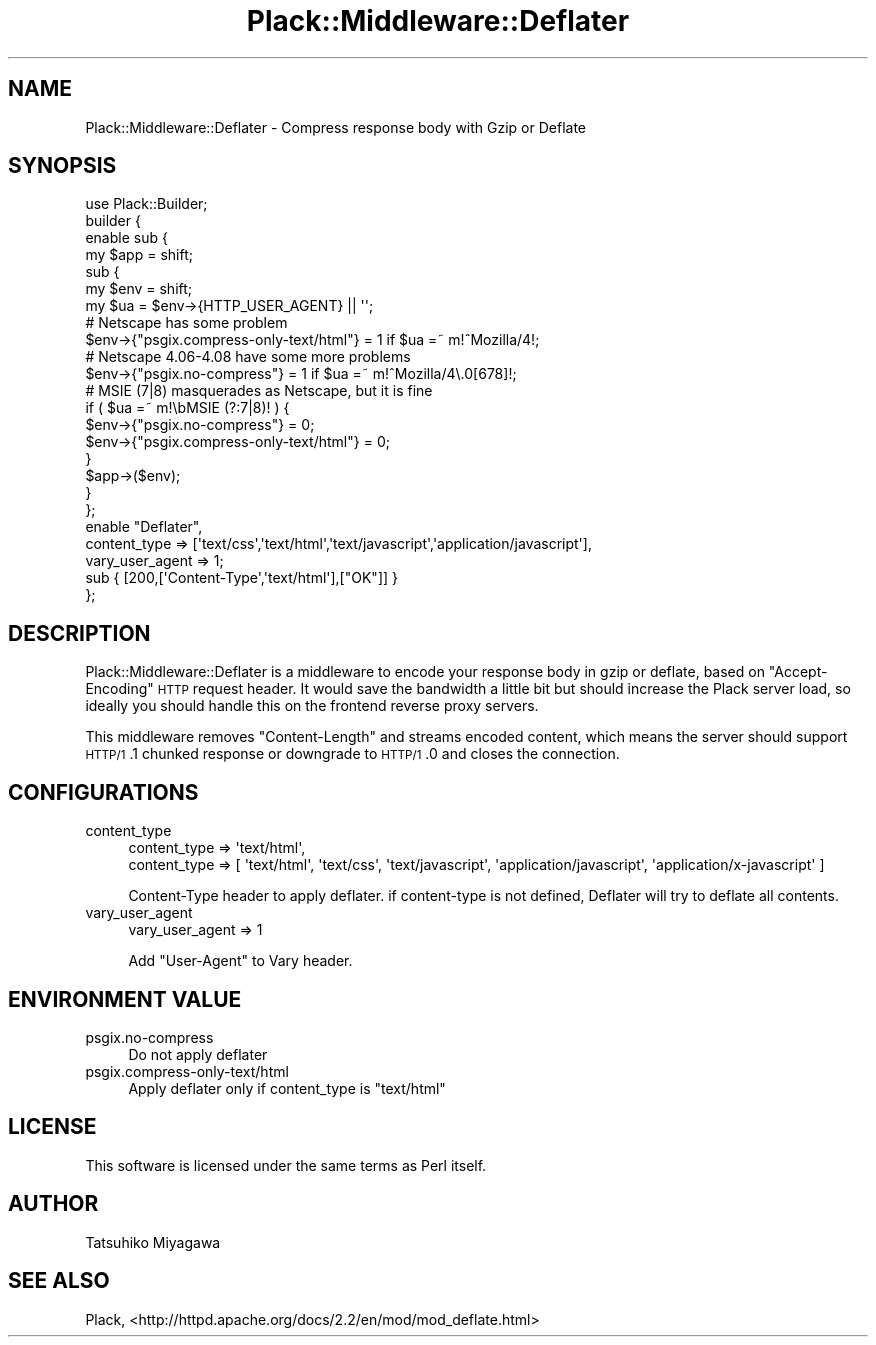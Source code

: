 .\" Automatically generated by Pod::Man 2.22 (Pod::Simple 3.07)
.\"
.\" Standard preamble:
.\" ========================================================================
.de Sp \" Vertical space (when we can't use .PP)
.if t .sp .5v
.if n .sp
..
.de Vb \" Begin verbatim text
.ft CW
.nf
.ne \\$1
..
.de Ve \" End verbatim text
.ft R
.fi
..
.\" Set up some character translations and predefined strings.  \*(-- will
.\" give an unbreakable dash, \*(PI will give pi, \*(L" will give a left
.\" double quote, and \*(R" will give a right double quote.  \*(C+ will
.\" give a nicer C++.  Capital omega is used to do unbreakable dashes and
.\" therefore won't be available.  \*(C` and \*(C' expand to `' in nroff,
.\" nothing in troff, for use with C<>.
.tr \(*W-
.ds C+ C\v'-.1v'\h'-1p'\s-2+\h'-1p'+\s0\v'.1v'\h'-1p'
.ie n \{\
.    ds -- \(*W-
.    ds PI pi
.    if (\n(.H=4u)&(1m=24u) .ds -- \(*W\h'-12u'\(*W\h'-12u'-\" diablo 10 pitch
.    if (\n(.H=4u)&(1m=20u) .ds -- \(*W\h'-12u'\(*W\h'-8u'-\"  diablo 12 pitch
.    ds L" ""
.    ds R" ""
.    ds C` ""
.    ds C' ""
'br\}
.el\{\
.    ds -- \|\(em\|
.    ds PI \(*p
.    ds L" ``
.    ds R" ''
'br\}
.\"
.\" Escape single quotes in literal strings from groff's Unicode transform.
.ie \n(.g .ds Aq \(aq
.el       .ds Aq '
.\"
.\" If the F register is turned on, we'll generate index entries on stderr for
.\" titles (.TH), headers (.SH), subsections (.SS), items (.Ip), and index
.\" entries marked with X<> in POD.  Of course, you'll have to process the
.\" output yourself in some meaningful fashion.
.ie \nF \{\
.    de IX
.    tm Index:\\$1\t\\n%\t"\\$2"
..
.    nr % 0
.    rr F
.\}
.el \{\
.    de IX
..
.\}
.\"
.\" Accent mark definitions (@(#)ms.acc 1.5 88/02/08 SMI; from UCB 4.2).
.\" Fear.  Run.  Save yourself.  No user-serviceable parts.
.    \" fudge factors for nroff and troff
.if n \{\
.    ds #H 0
.    ds #V .8m
.    ds #F .3m
.    ds #[ \f1
.    ds #] \fP
.\}
.if t \{\
.    ds #H ((1u-(\\\\n(.fu%2u))*.13m)
.    ds #V .6m
.    ds #F 0
.    ds #[ \&
.    ds #] \&
.\}
.    \" simple accents for nroff and troff
.if n \{\
.    ds ' \&
.    ds ` \&
.    ds ^ \&
.    ds , \&
.    ds ~ ~
.    ds /
.\}
.if t \{\
.    ds ' \\k:\h'-(\\n(.wu*8/10-\*(#H)'\'\h"|\\n:u"
.    ds ` \\k:\h'-(\\n(.wu*8/10-\*(#H)'\`\h'|\\n:u'
.    ds ^ \\k:\h'-(\\n(.wu*10/11-\*(#H)'^\h'|\\n:u'
.    ds , \\k:\h'-(\\n(.wu*8/10)',\h'|\\n:u'
.    ds ~ \\k:\h'-(\\n(.wu-\*(#H-.1m)'~\h'|\\n:u'
.    ds / \\k:\h'-(\\n(.wu*8/10-\*(#H)'\z\(sl\h'|\\n:u'
.\}
.    \" troff and (daisy-wheel) nroff accents
.ds : \\k:\h'-(\\n(.wu*8/10-\*(#H+.1m+\*(#F)'\v'-\*(#V'\z.\h'.2m+\*(#F'.\h'|\\n:u'\v'\*(#V'
.ds 8 \h'\*(#H'\(*b\h'-\*(#H'
.ds o \\k:\h'-(\\n(.wu+\w'\(de'u-\*(#H)/2u'\v'-.3n'\*(#[\z\(de\v'.3n'\h'|\\n:u'\*(#]
.ds d- \h'\*(#H'\(pd\h'-\w'~'u'\v'-.25m'\f2\(hy\fP\v'.25m'\h'-\*(#H'
.ds D- D\\k:\h'-\w'D'u'\v'-.11m'\z\(hy\v'.11m'\h'|\\n:u'
.ds th \*(#[\v'.3m'\s+1I\s-1\v'-.3m'\h'-(\w'I'u*2/3)'\s-1o\s+1\*(#]
.ds Th \*(#[\s+2I\s-2\h'-\w'I'u*3/5'\v'-.3m'o\v'.3m'\*(#]
.ds ae a\h'-(\w'a'u*4/10)'e
.ds Ae A\h'-(\w'A'u*4/10)'E
.    \" corrections for vroff
.if v .ds ~ \\k:\h'-(\\n(.wu*9/10-\*(#H)'\s-2\u~\d\s+2\h'|\\n:u'
.if v .ds ^ \\k:\h'-(\\n(.wu*10/11-\*(#H)'\v'-.4m'^\v'.4m'\h'|\\n:u'
.    \" for low resolution devices (crt and lpr)
.if \n(.H>23 .if \n(.V>19 \
\{\
.    ds : e
.    ds 8 ss
.    ds o a
.    ds d- d\h'-1'\(ga
.    ds D- D\h'-1'\(hy
.    ds th \o'bp'
.    ds Th \o'LP'
.    ds ae ae
.    ds Ae AE
.\}
.rm #[ #] #H #V #F C
.\" ========================================================================
.\"
.IX Title "Plack::Middleware::Deflater 3"
.TH Plack::Middleware::Deflater 3 "2012-05-17" "perl v5.10.1" "User Contributed Perl Documentation"
.\" For nroff, turn off justification.  Always turn off hyphenation; it makes
.\" way too many mistakes in technical documents.
.if n .ad l
.nh
.SH "NAME"
Plack::Middleware::Deflater \- Compress response body with Gzip or Deflate
.SH "SYNOPSIS"
.IX Header "SYNOPSIS"
.Vb 1
\&  use Plack::Builder;
\&
\&  builder {
\&    enable sub {
\&        my $app = shift;
\&        sub {
\&            my $env = shift;
\&            my $ua = $env\->{HTTP_USER_AGENT} || \*(Aq\*(Aq;
\&            # Netscape has some problem
\&            $env\->{"psgix.compress\-only\-text/html"} = 1 if $ua =~ m!^Mozilla/4!;
\&            # Netscape 4.06\-4.08 have some more problems
\&             $env\->{"psgix.no\-compress"} = 1 if $ua =~ m!^Mozilla/4\e.0[678]!;
\&            # MSIE (7|8) masquerades as Netscape, but it is fine
\&            if ( $ua =~ m!\ebMSIE (?:7|8)! ) {
\&                $env\->{"psgix.no\-compress"} = 0;
\&                $env\->{"psgix.compress\-only\-text/html"} = 0;
\&            }
\&            $app\->($env);
\&        }
\&    };
\&    enable "Deflater",
\&        content_type => [\*(Aqtext/css\*(Aq,\*(Aqtext/html\*(Aq,\*(Aqtext/javascript\*(Aq,\*(Aqapplication/javascript\*(Aq],
\&        vary_user_agent => 1;
\&    sub { [200,[\*(AqContent\-Type\*(Aq,\*(Aqtext/html\*(Aq],["OK"]] }
\&  };
.Ve
.SH "DESCRIPTION"
.IX Header "DESCRIPTION"
Plack::Middleware::Deflater is a middleware to encode your response
body in gzip or deflate, based on \f(CW\*(C`Accept\-Encoding\*(C'\fR \s-1HTTP\s0 request
header. It would save the bandwidth a little bit but should increase
the Plack server load, so ideally you should handle this on the
frontend reverse proxy servers.
.PP
This middleware removes \f(CW\*(C`Content\-Length\*(C'\fR and streams encoded content,
which means the server should support \s-1HTTP/1\s0.1 chunked response or
downgrade to \s-1HTTP/1\s0.0 and closes the connection.
.SH "CONFIGURATIONS"
.IX Header "CONFIGURATIONS"
.IP "content_type" 4
.IX Item "content_type"
.Vb 2
\&  content_type => \*(Aqtext/html\*(Aq,
\&  content_type => [ \*(Aqtext/html\*(Aq, \*(Aqtext/css\*(Aq, \*(Aqtext/javascript\*(Aq, \*(Aqapplication/javascript\*(Aq, \*(Aqapplication/x\-javascript\*(Aq ]
.Ve
.Sp
Content-Type header to apply deflater. if content-type is not defined, Deflater will try to deflate all contents.
.IP "vary_user_agent" 4
.IX Item "vary_user_agent"
.Vb 1
\&  vary_user_agent => 1
.Ve
.Sp
Add \*(L"User-Agent\*(R" to Vary header.
.SH "ENVIRONMENT VALUE"
.IX Header "ENVIRONMENT VALUE"
.IP "psgix.no\-compress" 4
.IX Item "psgix.no-compress"
Do not apply deflater
.IP "psgix.compress\-only\-text/html" 4
.IX Item "psgix.compress-only-text/html"
Apply deflater only if content_type is \*(L"text/html\*(R"
.SH "LICENSE"
.IX Header "LICENSE"
This software is licensed under the same terms as Perl itself.
.SH "AUTHOR"
.IX Header "AUTHOR"
Tatsuhiko Miyagawa
.SH "SEE ALSO"
.IX Header "SEE ALSO"
Plack, <http://httpd.apache.org/docs/2.2/en/mod/mod_deflate.html>
